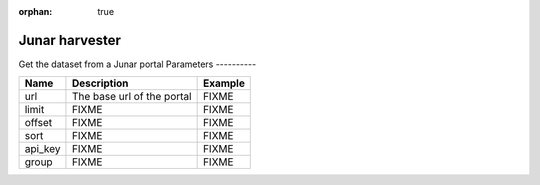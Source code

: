 :orphan: true

Junar harvester
==============
Get the dataset from a Junar portal
Parameters
----------

.. list-table::
   :header-rows: 1

   * * Name
     * Description
     * Example
   * * url
     * The base url of the portal
     * FIXME
   * * limit
     * FIXME
     * FIXME
   * * offset
     * FIXME
     * FIXME
   * * sort
     * FIXME
     * FIXME
   * * api_key
     * FIXME
     * FIXME
   * * group
     * FIXME
     * FIXME